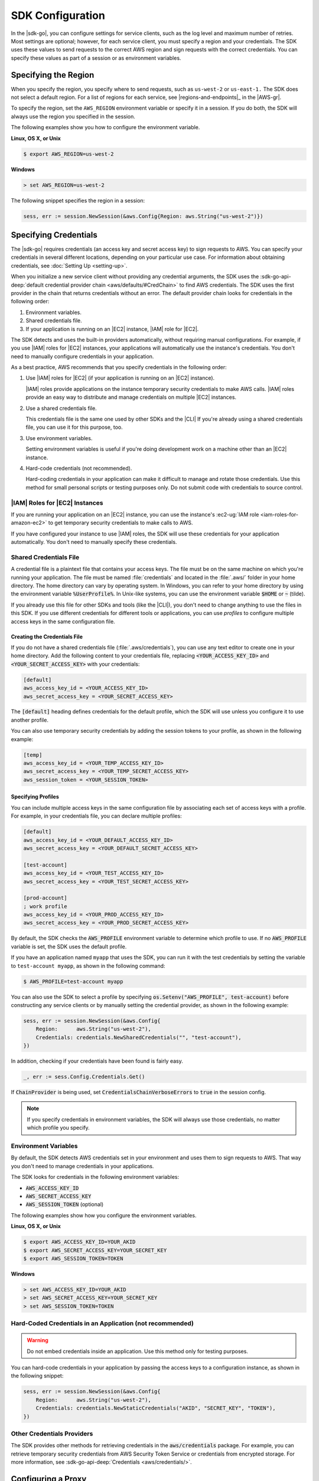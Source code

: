 .. Copyright 2010-2016 Amazon.com, Inc. or its affiliates. All Rights Reserved.

   This work is licensed under a Creative Commons Attribution-NonCommercial-ShareAlike 4.0
   International License (the "License"). You may not use this file except in compliance with the
   License. A copy of the License is located at http://creativecommons.org/licenses/by-nc-sa/4.0/.

   This file is distributed on an "AS IS" BASIS, WITHOUT WARRANTIES OR CONDITIONS OF ANY KIND,
   either express or implied. See the License for the specific language governing permissions and
   limitations under the License.


#################
SDK Configuration
#################


.. meta::
   :description: Configure the |sdk-go| to specify which credentials to use and to which region to send requests.
   :keywords: configuration, specify region, region, credentials, proxy

In the |sdk-go|, you can configure settings for service clients,
such as the log level and maximum number of retries. Most settings are
optional; however, for each service client, you must specify a region
and your credentials. The SDK uses these values to send requests to the
correct AWS region and sign requests with the correct credentials. You
can specify these values as part of a session or as environment
variables.

.. _specifying-the-region:

Specifying the Region
=====================

When you specify the region, you specify where to send requests, such as
``us-west-2`` or ``us-east-1.`` The SDK does not select a default
region. For a list of regions for each service, see |regions-and-endpoints|_ 
in the |AWS-gr|.

To specify the region, set the ``AWS_REGION`` environment variable or
specify it in a session. If you do both, the SDK will always use the
region you specified in the session.

The following examples show you how to configure the environment
variable.

**Linux, OS X, or Unix**

.. code-block:: bash

    $ export AWS_REGION=us-west-2

**Windows**

.. code-block:: sh

    > set AWS_REGION=us-west-2

The following snippet specifies the region in a session:

.. code-block:: go

    sess, err := session.NewSession(&aws.Config{Region: aws.String("us-west-2")})

    
.. _specifying-credentials:

Specifying Credentials
======================

The |sdk-go| requires credentials (an access key and secret access
key) to sign requests to AWS. You can specify your credentials in
several different locations, depending on your particular use case. For
information about obtaining credentials, see :doc:`Setting Up <setting-up>`.

When you initialize a new service client without providing any
credential arguments, the SDK uses the :sdk-go-api-deep:`default credential provider
chain <aws/defaults/#CredChain>` to find AWS credentials. The SDK uses the first provider 
in the chain that returns credentials without an error. The default provider chain
looks for credentials in the following order:

1. Environment variables.
2. Shared credentials file.
3. If your application is running on an |EC2| instance, |IAM| role for |EC2|.

The SDK detects and uses the built-in providers automatically, without
requiring manual configurations. For example, if you use |IAM| roles for
|EC2| instances, your applications will automatically use the
instance's credentials. You don't need to manually configure credentials
in your application.

As a best practice, AWS recommends that you specify credentials in the
following order:

1. Use |IAM| roles for |EC2| (if your application is running on an
   |EC2| instance).

   |IAM| roles provide applications on the instance temporary security
   credentials to make AWS calls. |IAM| roles provide an easy way to
   distribute and manage credentials on multiple |EC2| instances.

2. Use a shared credentials file.

   This credentials file is the same one used by other SDKs and the |CLI|
   If you're already using a shared credentials file, you can use
   it for this purpose, too.

3. Use environment variables.

   Setting environment variables is useful if you're doing development
   work on a machine other than an |EC2| instance.

4. Hard-code credentials (not recommended).

   Hard-coding credentials in your application can make it difficult to
   manage and rotate those credentials. Use this method for small
   personal scripts or testing purposes only. Do not submit code with
   credentials to source control.

|IAM| Roles for |EC2| Instances
-------------------------------

If you are running your application on an |EC2| instance, you can
use the instance's :ec2-ug:`IAM role <iam-roles-for-amazon-ec2>`
to get temporary security credentials to make calls to AWS.

If you have configured your instance to use |IAM| roles, the SDK will use
these credentials for your application automatically. You don't need to
manually specify these credentials.

Shared Credentials File
-----------------------

A credential file is a plaintext file that contains your access keys.
The file must be on the same machine on which you're running your
application. The file must be named :file:`credentials` and located in the
:file:`.aws/` folder in your home directory. The home directory can vary by
operating system. In Windows, you can refer to your home directory by
using the environment variable :code:`%UserProfile%`. In Unix-like systems, you
can use the environment variable :code:`$HOME` or :code:`~` (tilde).

If you already use this file for other SDKs and tools (like the |CLI|), 
you don't need to change anything to use the files in this SDK. If
you use different credentials for different tools or applications, you
can use *profiles* to configure multiple access keys in the same
configuration file.

Creating the Credentials File
~~~~~~~~~~~~~~~~~~~~~~~~~~~~~

If you do not have a shared credentials file (:file:`.aws/credentials`), you
can use any text editor to create one in your home directory. Add the
following content to your credentials file, replacing
:code:`<YOUR_ACCESS_KEY_ID>` and :code:`<YOUR_SECRET_ACCESS_KEY>` with your
credentials:

.. code-block:: ini

    [default]
    aws_access_key_id = <YOUR_ACCESS_KEY_ID>
    aws_secret_access_key = <YOUR_SECRET_ACCESS_KEY>

The :code:`[default]` heading defines credentials for the default profile,
which the SDK will use unless you configure it to use another profile.

You can also use temporary security credentials by adding the session
tokens to your profile, as shown in the following example:

.. code-block:: ini

    [temp]
    aws_access_key_id = <YOUR_TEMP_ACCESS_KEY_ID>
    aws_secret_access_key = <YOUR_TEMP_SECRET_ACCESS_KEY>
    aws_session_token = <YOUR_SESSION_TOKEN>

Specifying Profiles
~~~~~~~~~~~~~~~~~~~

You can include multiple access keys in the same configuration file by
associating each set of access keys with a profile. For example, in your
credentials file, you can declare multiple profiles:

.. code-block:: ini

    [default]
    aws_access_key_id = <YOUR_DEFAULT_ACCESS_KEY_ID>
    aws_secret_access_key = <YOUR_DEFAULT_SECRET_ACCESS_KEY>
    
    [test-account]
    aws_access_key_id = <YOUR_TEST_ACCESS_KEY_ID>
    aws_secret_access_key = <YOUR_TEST_SECRET_ACCESS_KEY>
    
    [prod-account] 
    ; work profile
    aws_access_key_id = <YOUR_PROD_ACCESS_KEY_ID>
    aws_secret_access_key = <YOUR_PROD_SECRET_ACCESS_KEY>

By default, the SDK checks the :code:`AWS_PROFILE` environment variable to
determine which profile to use. If no :code:`AWS_PROFILE` variable is set,
the SDK uses the default profile.

If you have an application named ``myapp`` that uses the SDK, you can
run it with the test credentials by setting the variable to
``test-account myapp``, as shown in the following command:

.. code-block:: sh

    $ AWS_PROFILE=test-account myapp

You can also use the SDK to select a profile by specifying
:code:`os.Setenv("AWS_PROFILE", test-account)` before constructing any
service clients or by manually setting the credential provider, as shown
in the following example:

.. code-block:: go

    sess, err := session.NewSession(&aws.Config{
        Region:      aws.String("us-west-2"),
        Credentials: credentials.NewSharedCredentials("", "test-account"),
    })

In addition, checking if your credentials have been found is fairly easy.

.. code-block:: go

    _, err := sess.Config.Credentials.Get()

If :code:`ChainProvider` is being used, set :code:`CredentialsChainVerboseErrors` to 
:code:`true` in the session config.

.. note::
   If you specify credentials in environment variables, the SDK
   will always use those credentials, no matter which profile you specify.

Environment Variables
---------------------

By default, the SDK detects AWS credentials set in your environment and
uses them to sign requests to AWS. That way you don't need to manage
credentials in your applications.

The SDK looks for credentials in the following environment variables:

-  :code:`AWS_ACCESS_KEY_ID`
-  :code:`AWS_SECRET_ACCESS_KEY`
-  :code:`AWS_SESSION_TOKEN` (optional)

The following examples show how you configure the environment variables.

**Linux, OS X, or Unix**

.. code-block:: bash

    $ export AWS_ACCESS_KEY_ID=YOUR_AKID
    $ export AWS_SECRET_ACCESS_KEY=YOUR_SECRET_KEY
    $ export AWS_SESSION_TOKEN=TOKEN

**Windows**

.. code-block:: sh

    > set AWS_ACCESS_KEY_ID=YOUR_AKID
    > set AWS_SECRET_ACCESS_KEY=YOUR_SECRET_KEY
    > set AWS_SESSION_TOKEN=TOKEN

Hard-Coded Credentials in an Application (not recommended)
----------------------------------------------------------

.. warning::
   Do not embed credentials inside an application. Use this
   method only for testing purposes.

You can hard-code credentials in your application by passing the access
keys to a configuration instance, as shown in the following snippet:

.. code-block:: go

    sess, err := session.NewSession(&aws.Config{
        Region:      aws.String("us-west-2"),
        Credentials: credentials.NewStaticCredentials("AKID", "SECRET_KEY", "TOKEN"),
    })

Other Credentials Providers
---------------------------

The SDK provides other methods for retrieving credentials in the
:code:`aws/credentials` package. For example, you can retrieve temporary
security credentials from AWS Security Token Service or credentials from
encrypted storage. For more information, see :sdk-go-api-deep:`Credentials 
<aws/credentials/>`.

.. _configuring-a-proxy:

Configuring a Proxy
===================

If you cannot directly connect to the Internet, you can use Go-supported
environment variables (``HTTP_PROXY``) or create a custom HTTP client to
configure your proxy. Use the
:sdk-go-api-deep:`Config.HTTPClient <aws/#Config.WithHTTPClient>` 
struct to specify a custom HTTP client. For more information about how
to create an HTTP client to use a proxy, see the
`Transport <https://golang.org/pkg/net/http/#Transport>`_ struct in
the Go ``http`` package.


